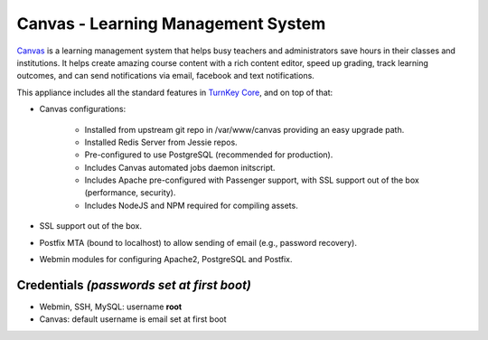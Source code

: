 Canvas - Learning Management System
===================================

`Canvas`_ is a learning management system that helps busy teachers and
administrators save hours in their classes and institutions. It helps
create amazing course content with a rich content editor, speed up
grading, track learning outcomes, and can send notifications via email,
facebook and text notifications.

This appliance includes all the standard features in `TurnKey Core`_,
and on top of that:

- Canvas configurations:
   
   - Installed from upstream git repo in /var/www/canvas providing an
     easy upgrade path.
   - Installed Redis Server from Jessie repos.
   - Pre-configured to use PostgreSQL (recommended for production).
   - Includes Canvas automated jobs daemon initscript.
   - Includes Apache pre-configured with Passenger support, with SSL
     support out of the box (performance, security).
   - Includes NodeJS and NPM required for compiling assets.

- SSL support out of the box.
- Postfix MTA (bound to localhost) to allow sending of email (e.g.,
  password recovery).
- Webmin modules for configuring Apache2, PostgreSQL and Postfix.

Credentials *(passwords set at first boot)*
-------------------------------------------

- Webmin, SSH, MySQL: username **root**
- Canvas: default username is email set at first boot


.. _Canvas: http://www.instructure.com/
.. _TurnKey Core: http://www.turnkeylinux.org/core
